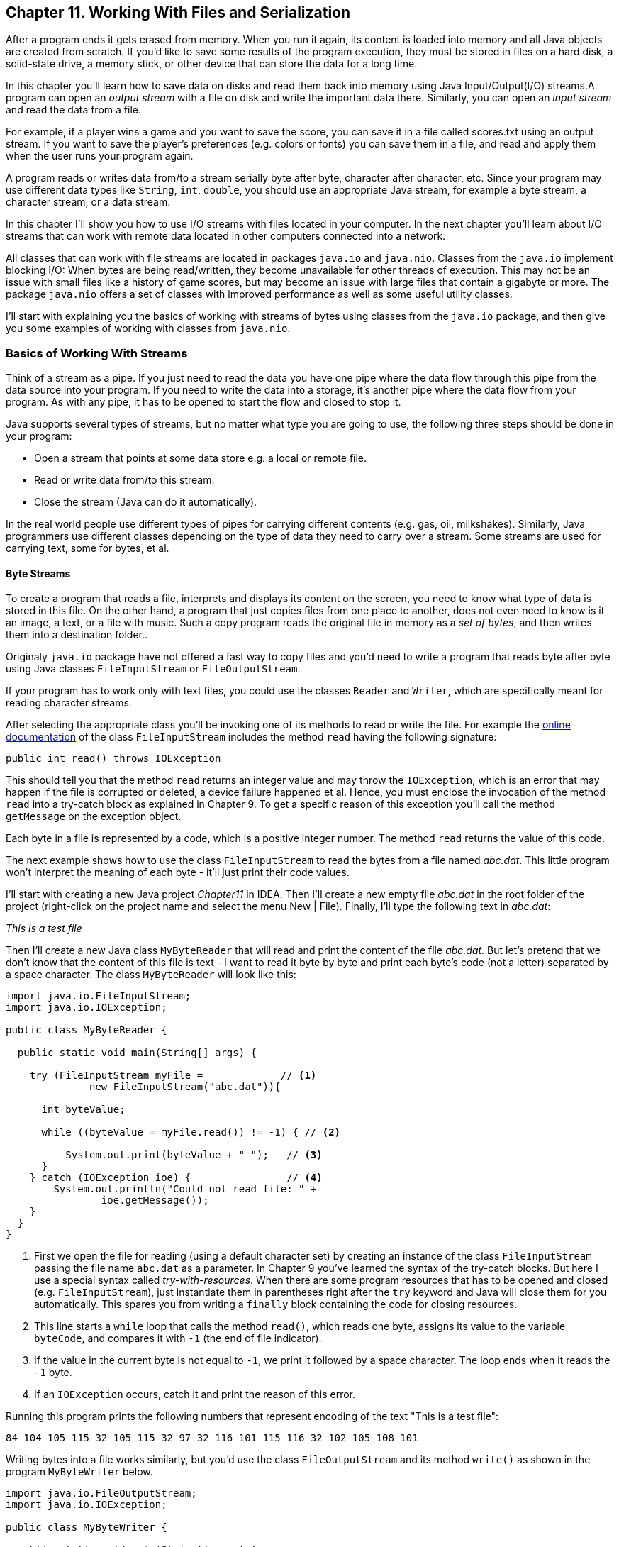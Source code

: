 :toc-placement!:
:imagesdir: ./

== Chapter 11. Working With Files and Serialization 

After a program ends it gets erased from memory. When you run it again, its content is loaded into memory and all Java objects are created from scratch. If you’d like to save some results of the program execution, they must be stored in files on a hard disk, a solid-state drive, a memory stick, or other device that can store the data for a long time.  

In this chapter you’ll learn how to save data on disks and read them back into memory using Java Input/Output(I/O) streams.A program can open an _output stream_ with a file on disk and write the important data there. Similarly, you can open an _input stream_ and read the data from a file. 

For example, if a player wins a game and  you want to save the score, you can save it in a file called scores.txt using an output stream. If you want to save the player's preferences (e.g. colors or fonts) you can save them in a file, and read and apply them when the user runs your program again.

A program reads or writes data from/to a stream serially byte after byte, character after character, etc.  Since your program may use different data types like `String`, `int`, `double`, you should use an appropriate Java stream, for example a byte stream, a character stream, or a data stream. 

In this chapter I'll show you how to use I/O streams with files located in your computer. In the next chapter you'll learn about I/O streams that can work with remote data located in other computers connected into a network. 

All classes that can work with file streams are located in packages  `java.io` and `java.nio`.  Classes from the `java.io`  
implement blocking I/O: When bytes are being read/written, they become unavailable for other threads of execution. This may not be an issue with small files like a history of game scores, but may become an issue with large files that contain a gigabyte or more. The package `java.nio` offers a set of classes with improved performance as well as some useful utility classes.

I'll start with explaining you the basics of working with streams of bytes using classes from the `java.io` package, and then give you some examples of working with classes from `java.nio`.

=== Basics of Working With Streams

Think of a stream as a pipe. If you just need to read the data you have one pipe where the data flow through this pipe from the data source into your program. If you need to write the data into a storage, it's another pipe where the data flow from your program. As with any pipe, it has to be opened to start the flow and closed to stop it.

Java supports several types of streams, but no matter what type you are going to use, the following three steps should be done in your program:

• Open a stream that points at some data store e.g. a local or remote file.

• Read or write data from/to this stream. 

• Close the stream (Java can do it automatically).
 
In the real world people use different types of pipes for carrying different contents (e.g. gas, oil, milkshakes). Similarly, Java programmers use different classes depending on the type of data they need to carry over a stream. Some streams are used for carrying text, some for bytes, et al. 

==== Byte Streams

To create a program that reads a file, interprets and displays its content on the screen, you need to know what type of data is stored in this file. On the other hand, a program that just copies files from one place to another, does not even need to know is it an image, a text, or a file with music. Such a copy program reads the original file in memory as a _set of bytes_, and then writes them into a destination folder.. 

Originaly `java.io` package have not offered a fast way to copy files and you'd need to write a program that reads byte after byte using Java classes `FileInputStream` or `FileOutputStream`.

If your program has to work only with text files, you could use the classes `Reader` and `Writer`, which are specifically meant for reading character streams. 

After selecting the appropriate class you'll be invoking one of its methods to read or write the file. For example the http://docs.oracle.com/javase/8/docs/api/java/io/FileInputStream.html[online documentation] of the class `FileInputStream` includes the method `read` having the following signature:

[source, java]
----
public int read() throws IOException
----

This should tell you that the method `read` returns an integer value and may throw the `IOException`, which is an error that may happen if the file is corrupted or deleted, a device failure happened et al. Hence, you must enclose the invocation of the method `read` into a try-catch block as explained in Chapter 9. To get a specific reason of this exception you'll call the method `getMessage` on the exception object.

Each byte in a file is represented by a code, which is a positive integer number. The method `read` returns the value of this code.

The next example shows how to use the class `FileInputStream` to read the bytes from a file named _abc.dat_. This little program won't interpret the meaning of each byte - it'll just print their code values.

I'll start with creating a new Java project _Chapter11_ in IDEA. Then I'll create a new empty file _abc.dat_ in the root folder of the project (right-click on the project name and select the menu New | File). Finally, I'll type the following text in _abc.dat_:

_This is a test file_

Then I'll create a new Java class `MyByteReader` that will read and print the content of the file _abc.dat_. But let's pretend that we don't know that the content of this file is text - I want to read it byte by byte and print each byte's code (not a letter) separated by a space character. The class `MyByteReader` will look like this:

[source, java]
----
import java.io.FileInputStream;              
import java.io.IOException;

public class MyByteReader {

  public static void main(String[] args) {

    try (FileInputStream myFile =             // <1>
              new FileInputStream("abc.dat")){

      int byteValue;

      while ((byteValue = myFile.read()) != -1) { // <2>

          System.out.print(byteValue + " ");   // <3>
      }
    } catch (IOException ioe) {                // <4>
        System.out.println("Could not read file: " +
                ioe.getMessage());
    }
  }
}
----

<1> First we open the file for reading (using a default character set) by creating an instance of the class `FileInputStream` passing the file name `abc.dat` as a parameter. In Chapter 9 you've learned the syntax of the try-catch blocks. But here I use a special syntax called _try-with-resources_. When there are some program resources that has to be opened and closed (e.g. `FileInputStream`), just instantiate them in parentheses right after the `try` keyword and Java will close them for you automatically. This spares you from writing a `finally` block containing the code for closing resources.

<2> This line starts a `while` loop that calls the method `read()`, which reads one byte, assigns its value to the variable `byteCode`, and compares it with `-1` (the end of file indicator). 

<3> If the value in the current byte is not equal to `-1`, we print it followed by a space character. The loop ends when it reads the `-1` byte. 

<4> If an `IOException` occurs, catch it and print the reason of this error.

Running this program prints the following numbers that represent encoding of the text "This is a test file":

[source, java]
----
84 104 105 115 32 105 115 32 97 32 116 101 115 116 32 102 105 108 101 
----

Writing bytes into a file works similarly, but you'd use the class `FileOutputStream` and its method `write()` as shown in the program `MyByteWriter` below.

[source, java]
----
import java.io.FileOutputStream;
import java.io.IOException;

public class MyByteWriter {

  public static void main(String[] args) {

    // Some byte values represented by integer codes
    int someData[]= {56,230,123,43,11,37};   // <1>

    try (FileOutputStream myFile = new FileOutputStream("xyz.dat")){            // <2>

        int arrayLength = someData.length;

        for (int i = 0; i < arrayLength; i++){
            myFile.write(someData[i]);        // <3>
        }
    } catch (IOException ioe) {
        System.out.println("Could not write into the file: " + ioe.getMessage());     //  <4>
    }
  }
}
----

<1> The program `MyByteWriter` populates an array `someData` with integer codes that may represent some characters

<2> Then the program opens the file _xyz.dat_ 

<3> and writes each of the integers into the file.

<4> If an error occurs, we catch it and print the reason.

==== Bufferred Streams

The code examples in the Byte Streams section were reading or writing into a a file one byte at a time. One invocation of `read` would read one byte, and one invocation of `write` would write one byte. In general, disk access is much slower than the processing performed in memory; that’s why it’s not a good idea to access the disk a thousand times to read a file of 1,000 bytes. To minimize the number of times the disk is accessed, Java provides buffers, which serve as reservoirs of data.

[[FIG11-1]]
image::images/fig_11_BufferedStream.png[]

The class `BufferedInputStream` works as a middleman between `FileInputStream` and the file itself. It reads a big chunk of bytes from a file into memory (a buffer) in one shot, and the `FileInputStream` object then reads single bytes from there, which are fast memory-to-memory operations. `BufferedOutputStream` works similarly with the class `FileOutputStream`.

The main idea here is to minimize disk access.
Buffered streams are not changing the type of the original streams — they just make reading more efficient. A program performs stream chaining (or stream piping) to connect streams, just as pipes are connected in plumbing. 

The next code listing shows a class `MyBufferedByteReader`, which is a slightly modified version of `MyByteReader`. I just attached "another fragment to the pipe" - the `BufferedInputStream` from the `java.io` package.

[source, java]
----
import java.io.BufferedInputStream;
import java.io.FileInputStream;
import java.io.IOException;

public class MyBufferedByteReader {

  public static void main(String[] args) {

    try (FileInputStream myFile = new 
                    FileInputStream("abc.dat");  // <1>
         BufferedInputStream buff = new 
         BufferedInputStream(myFile);){

        int byteValue;

        while ((byteValue = buff.read()) != -1) { // <2>

            System.out.print(byteValue + " ");
        }
    } catch (IOException e) {
        e.printStackTrace();
    }
  }
}
----
<1> Here we use the try-with-resources syntax again. This time we create an instance of `FileInputReader` and then and instance of `BufferedInputReader` providing the `FileInputReader` as an argument. This is how we connect to fragments of the pipe that uses the file _abc.dat_ as the source of data.

<2> Under the hood the `BufferedInputReader` reads  bytes from disk in chunks into a memory buffer, and then the method `read` reads one byte at time from memory.

The program `MyBufferedByteReader` produces the same output as `MyByteReader`, but will work just a little bit faster.

=== Character Streams

Text in Java is represented as a set of `char` values, which are encoded based on the character sets capable to represent alphabet or other symbols used in a particular human language. As you can imagine, the text in English, Ukrainian, and Japanese should use different character encodings. The names of some of the standard character sets for English-speaking people are US-ASCII, UTF-8, and UTF-16. 

Each JVM has a default character set, which could be changed during the JVM startup. You can also find out what's the default character in your Java installation by invoking the method `defaultCharset` on the class `Charset`, and I'll show how to do it in the section "Reading Text Files".

The Java classes `FileReader` and `FileWriter` from the package `java.io` were specifically created to work with text files, but they work only with default character encoding and don’t handle localization properly.
 
For efficiency, the reading can be piped with the `BufferedReader` or `BufferedWriter`, which read or write from/to the stream buffering characters. I'll show you examples of working with text files in the next section. 


=== Working With Files Using java.nio

The `java.nio` package contains classes that offer a simplified and more efficient way of working with files, and you'll see some useful examples here. But first I'd like to introduce a classes Path and Paths that will represent a file you're planning to work with. 

==== Using Classes Path and Paths

So far we worked with files located in the root directory of our IDEA project. But files are grouped in directories (folders), which in turn can include nested directories and files. More over, files are represented differently in Windows, Mac OS and Linux operational systems. For example, in Windows the pull path to a file may look like this:
_c:\mystuff\games\tictactoeScores.txt_

In Mac OS or Linux disks are not named with letters like _c:_ or _d:_. For example, the path to user's files starts from the _Users_ directory. Besides a backslash is not used for a separator symbol there. A full path to a file _tictactoeScores.txt_ of the user _mary_ may look like this:

_/Users/mary/mystuff/games/tictactoeScores.txt_

So before even opening a file you can create an instance of the object `Path`, which doesn't open or reads a file, but represents the location of the file on the disk. 

There is a special class `Paths` (yes, in plural) that includes a number of static methods, and in particular, can build the `Path` object for you. For example, you can invoke the method `get` passing the name of the file as the argument:

[source, java]
----
Path path = Paths.get("abc.dat");
----

Since we specified just the file name without a directory, the program will look for the file in the current directory, which in IDEA is the directory of your project (e.g. _Chapter11_). Outside of the IDE, the current directory is the one where the program was started from.

But if we were to create a directory _data_ at the root of our project and move the file _abc.dat_ there, then the _relative path_ to the file starting from the project root would look as `"data/abc.dat"` on Mac OS or `"data\\abc.dat"` on Windows. Two backslashes in a Java string correspond to one backslash in the Windows operational system.

But your IDEA project is also located in some directory on disk, e.g. _chapter11_, which is a subdirectory of _practicalJava_. The file can be represented by the _absolute path_, which may look like this:

_c:\practicalJava\chapter11\data\abc.dat_

or 

_/Users/mary/practicalJava/chapter11/data/abc.dat_


==== Using the Class Files

The class `Files` has several methods that will help you with file manipulations. It can create, delete, rename and copy files. There are methods to read and write files too.  

==== Reading a File

The simplest way to read a file is by calling the method `readAllBytes` on the class `Files`. The following line reads the file _abc.dat_ into an array of bytes:

[source, java]
----
byte[] myFileBytes = Files.readAllBytes(Paths.get("abc.dat");
----

If the file contains text, you can read the file into a `String` variable like this:

[source, java]
----
String myFileText = new String(Files.readAllBytes(Paths.get("abc.dat")));  
----

If you want to read a text file into a collection, where each element contains one line from the file use the method `readAllLines`.  

[source, java]
----
List<String> myFileLines = Files.readAllLines(Paths.get("abc.dat"));
----

Both `readAllBytes` and `readAllLines` do not use buffers, but for small files is not important.  For more efficient reading you can ask the class `Files` to create a buffered stream. For example, the program `MyTextFileReader` uses the method `newBufferedReader` for more efficient reading. Here I used the same file _abc.dat_ located in the root directory of our IDEA project Chapter11. 

[source, java]
----
package niosamples;

import java.io.BufferedReader;
import java.io.IOException;
import java.nio.charset.Charset;
import java.nio.charset.StandardCharsets;
import java.nio.file.Files;
import java.nio.file.Path;
import java.nio.file.Paths;

public class MyTextFileReader {

  public static void main(String[] args){

    Path path = Paths.get("abc.dat");     // <1>
    System.out.println("The absolute path is " + 
                         path.toAbsolutePath());

    try {
      if ( Files.exists(path)){         // <2>
          System.out.println("The file size is " + Files.size(path));
      }

      BufferedReader bufferedReader=    // <3>
               Files.newBufferedReader(path, StandardCharsets.UTF_8);

      String currentLine;

      while ((currentLine =             // <4>
             bufferedReader.readLine()) != null){

        System.out.println(currentLine);

      }
    } catch (IOException ioe) {
        System.out.println("Can't read file: " +
                             ioe.getMessage());
    }

    System.out.println(             // <5>
           "Your default character encoding is " + Charset.defaultCharset());
  }
}
---- 

<1> The program starts with creating a `Path` object from _abc.dat_ and printing its absolute path.

<2>  Then it checks if the file represented by the path exists and prints its size in bytes.

<3>  Here we're opening the buffered reader capable of reading text encoded with a character set `UTF-8`.

<4> Reading the text lines from the buffer. 

<5> Print the default character set being used for those who are interested.

When I ran the program `MyTextFileReader` it printed the following:

[source, java]
----
The absolute path is /Users/yfain11/IdeaProjects/jfk/Chapter11/abc.dat
The file size is 19
This is a test file
Your default character encoding is UTF-8
----

Now make an experiment to see if the `IOException` is thrown if the file is not found where expected to be. Just move the file _abc.dat_ into a different directory and re-run `MyTextFileReader`. Now the console output looks different:

[source, java]
----
Can't read file: abc.dat
Your default character encoding is UTF-8
----
This output was produced by the `catch` section from `MyTextFileReader` where the code invoked the `getMessage` method on the `IOException` object.  

==== Writing Into a File

Writing into a file is as reading one. Start with creating create an instance of the `Path` object.  If you want to write bytes, create a byte array, populate it with data and call the method `write` on the class `Files`. If you want to write some text into a file, just convert the text from a `String` into a byte array and then call the method `write`, for example:

[source, java]
----
Path path = Paths.get("data/scores.txt");

Files.write(path, myScore.getBytes(),
                    StandardOpenOption.APPEND);
----

When your program opens a file for writing, you need to consider different options. For example, you may want to append text to an existing file, hence the above code snippet passes the argument  `StandardOpenOption.APPEND` to method `write`. If you want to create a file from scratch every time you run the program, use the option `StandardOpenOption.CREATE`.

The following program `MyTextFileWriter` writes the text into a file `scores.txt` in the directory `data`.

[source, java]
----
package niosamples;

import java.io.IOException;
import java.nio.file.Files;
import java.nio.file.Path;
import java.nio.file.Paths;
import java.nio.file.StandardOpenOption;
import java.time.LocalDateTime;

public class MyTextFileWriter {

  public static void main(String[] args){

    System.out.println("The current directory is "+
         System.getProperty("user.dir"));   // <1>

    String myScore =                        // <2>
                "My game score is 28000 " + 
                     LocalDateTime.now() + "\n";

    Path path = Paths.get("data/scores.txt"); // <3>

    try {

        if ( Files.exists(path)){            // <4>
            Files.write(path, myScore.getBytes(),
                      StandardOpenOption.APPEND);
        } else {
            Files.write(path, myScore.getBytes(),
                      StandardOpenOption.CREATE);
        }

        System.out.println("The game score was saved at " + path.toAbsolutePath());
    } catch (IOException ioe) {
        System.out.println("Can't write file: " 
                             + ioe.getMessage());
    }
  }
}
----

<1> For illustration purposes I want the program to print its current directory, which is stored in a special Java variable `user.dir`.

<2> Then I populate a string with the content "My game score is 28000" and concatenate the current date and time followed by `\n`, which is the end of line marker.

<3> Creating a `Path` object pointing at the file `score.txt`.

<4> Check if the file `score.txt` already exists, append the new content to it. If the file doesn't exists – create it and write the content there.

The program `MyTextFileWriter` printed the following on my console:

[source, java]
----
The current directory is /Users/yfain11/IdeaProjects/jfk/Chapter11
The game score was saved at /Users/yfain11/IdeaProjects/jfk/Chapter11/data/scores.txt
----

After running `MyTextFileWriter` twice I opened the file _scores.txt_. Here's what I found there:

[source, java]
---- 
My game score is 28000 2015-01-11T09:07:49.352
My game score is 28000 2015-01-11T09:10:11.049
----

Each time the program saved the same score of 28000
attaching the system date and time. Of course, you could calculate and write the real score of a game. This is a simple way of printing the local date and time. The time portion goes after the letter "T" and shows hours, minutes, seconds, and nanoseconds. In the Java package `java.time` you can find multiple classes and methods providing formatting date and time for pretty printing. Go through Oracle's tutorial on working with http://docs.oracle.com/javase/tutorial/datetime/TOC.html[Date and Time API] if interested. 

For writing small files like _scores.txt_ you don't need to use buffered streams. For large files though, use BufferedWriter, for example:

[source, java]
----
String myScore = "My game score is 28000 " + 
                    LocalDateTime.now() + "\n";
BufferedWrited writer = Files.newBufferedWriter(path, StandardOpenOption.APPEND);

writer.write(myScore)
----

The class `MyTextFileBufferedFileWriter` shows how to write the game score using `BufferedWriter`.

[source, java]
----
package niosamples;

import java.io.BufferedWriter;
import java.io.IOException;
import java.nio.charset.StandardCharsets;
import java.nio.file.Files;
import java.nio.file.Path;
import java.nio.file.Paths;
import java.nio.file.StandardOpenOption;
import java.time.LocalDateTime;

public class MyTextFileBufferedFileWriter {

  public static void main(String[] args) {

    String myScore = "My game score is 28000 " + LocalDateTime.now() + "\n";

    Path path = Paths.get("data/scores.txt");

    try (BufferedWriter writer = 
                    getBufferedWriter(path)) {
        
        writer.write(myScore);

        System.out.println("The game score was saved at " + path.toAbsolutePath());
    } catch (IOException ioe) {
        System.out.println("Can't write file: " + 
                                  ioe.getMessage());
    }
  }

  // The factory of BufferedWriter objects
  private static BufferedWriter getBufferedWriter(Path path) throws IOException{

      if (Files.exists(path)) {
          return Files.newBufferedWriter(path,
                        StandardOpenOption.APPEND);
      } else {
          return Files.newBufferedWriter(path,
                         StandardOpenOption.CREATE);
      }
  }
}
----

In this class I've moved the code that check if the file exists into a separate method `getBufferedWriter`. I did it to illustrate so-called _factory design pattern_. A factory can build different objects, right?  The method `getBufferedWriter` also builds different instances of a `BufferedReader` depending on the existence of the file referred by `path`. In programmers jargon the methods that create and return different object instances based on some parameter are called factories.    

If you run the program `MyTextFileBufferedFileWriter` it'll produce the same results as `MyTextFileFileWriter`. If you use these programs for writing short texts you won't notice the difference in the speed of execution. But when you need to write large amount of information  `MyTextFileBufferedFileWriter` will work faster.

=== Command-Line Arguments

So far all of the code examples had the file names stored right in the code, or as  programmers say, _hard-coded_ in the program.  This means that to create a program that reads a files with a different name you’d have to modify the code and recompile the program, which is not nice. You should create universal programs that can take parameters (e.g.the name of the file) from a command line during the program launch.
 
In the first lesson of this book you've been running the program HelloWorld from a command window:

[source, java]
----
java HelloWorld
----

But you're allowed to add command-line arguments right after the name of the program, for example,

[source, java]
----
java HelloWorld Mary Smith
----

In this case the program HelloWorld would get two command line parameters: Mary and Smith. If you remember, we always write the method main with a `String` array as an  argument:

[source, java]
----
public static void main(String[] args) {}
----

The JVM passes the `String` array to the main method, and if you start a program without any command line arguments, this array remains empty.  Otherwise, this array will have exactly as many elements as the number of command-line arguments  passed to the program. 

Let’s see  how we can use these command line arguments in a very simple class that will just print them:

[source, java]
----
public class PrintArguments {

  public static void main(String[] args) {

      // How many arguments we've got?
      int numberOfArgs = args.length;

      for (int i=0; i<numberOfArgs; i++){
          System.out.println("I've got " + args[i]);
      }
  }
}
----
This program loops through the array `args` and prints the arguments received from the command line, if any. Run this program from the Command (or Terminal) Window as follows:

[source, java]
----
java PrintArguments Mary Smith 123.5
----

The program will print the following:

[source, java]
----
I've got Mary
I've got Smith
I've got 123
---- 

The JVM placed `Mary` into the array element `args[0]`, `Smith` into `args[1]`, and `123` into `args[2].

Command-line arguments are always being passed to a program as strings.  It’s the responsibility of a program to convert the data to the appropriate data type, for example: 

[source, java]
----
int myScore = Integer.parseInt(args[2]);
----

It’s always a good idea to check if the command line contains  correct number of arguments. Do this right in the beginning of the method `main`. If the program doesn’t receive expected arguments, it should print a brief message about it and immediately stop by using a special method `exit` of the class `System`:
 
[source, java]
----
public static void main(String[] args) {
 if (args.length != 3){
  System.out.println(
             "Please provide arguments, for example:"); 
  System.out.println("java PrintArguments Mary Smith 123");

  // Exit the program  
  System.exit(0);
 }
}
---- 

You can test your programs that take command-line arguments without leaving IntelliJ IDEA. Just open the menu Run, select Edit Configurations and enter the values in the field Program arguments as shown below:

[[FIG11-1]]
image::images/fig_11_commandline.png[]
 
Now let's write a program to copy files. To make this program working with any files, the names of the original and destination files have to be passed to this program as command-line arguments.

[source, java]
----
import java.io.IOException;
import java.nio.file.Files;
import java.nio.file.Path;
import java.nio.file.Paths;

public class FileCopy {

  public static void main(String[] args) {
    if (args.length != 2) {
       System.out.println(
               "Please provide source and destination file names, for example:");
        System.out.println("java FIleCopy abc.datcopyOfabc.dat");

        // Exit the program
       System.exit(0);
   }
    Path sourcePath = Paths.get(args[0]);
   Path destinationPath = Paths.get(args[1]);
    try {
       Files.copy(sourcePath, destinationPath);
       System.out.println("The file " + args[0] + " iscopied to " + args[1]);

    } catch (IOException ioe) {
       System.out.println("Can't copy file: " +
                               ioe.getMessage());
    }
  }
}
----

The file copy is done by calling the method `copy` on the class `Files`. This program will work fine as long as the destination file doesn't exist. You can check for file existence in the program by using the method `exists` of the class `Files` as it was done in the class `MyTextFileReader` earlier.

=== Serialization: Turning an Object Into Bytes

Imagine a building that, with a push of a button, can be turned into a pile of construction materials. Load all these materials on the truck and drive to a different city. On arrival push another button, and the building is magically re-created in its original form. This is what Java serialization is about, but instead of a building we'll use a Java object. By “clicking the serialize button” JVM turns an instance of an object into a pile of bytes, and “clicking the deserialize button” re-creates the object.

Why would you need such functionality? Say you are working on a board game and want to be able to save the current state of the game so the player and continue playing it tomorrow even if the computer will need to be turned off. The program needs to save the state of the game in a file, and when the player launches the game again, the program should load the saved state and recreate the situation on the board.  Creating a Java class with fields like player name, level, score, lives can be a good way to represent a state of the game. 

[source, java]
----
class GameState {
   String playerName;
   int level;
   int score;
   int remainingLives; 

   // other fields go here
}
----

When the user selects the menu option _Save Game State_, the program has to create an instance of the object `GameState`, assign the values to its fields and save these values in a file. But which format to save these values in? Create a `String` variable, and concatenate all these values into it separating the values with commas? It's a lot of work. Also, you'd need to remember the order of these concatenated values so when you need to read them you know to which fields of the object `GameState` to assign them to.

Luckily, Java greatly simplifies this process. You can create and instance of the Java object, populate it with the values, and then _serialize_ this instance into a bunch of bytes in a special format that remembers the structure of the class `GameState`. Accordingly, when you need to re-create the instance of the `GameState` for these bytes, you can _deserialize_ the object in one shot with all its fields values.

A Java object can be serialized if it implements `Serializabe` interface. It's a very simple interface to implement, as it doesn't declare any abstract methods. Just add `implements Serializable` to the class declaration to make a class serializable. The following class `GameState` will represent the state of the game.

[source, java]
----
import java.io.Serializable;

public class GameState implements Serializable {

    String playerName;                      // <1>
    int level;
    int score;
    int remainingLives;

  GameState(String playerName, int Level,   // <2>
                   int score, int remainingLives){

    this.playerName = playerName;
    this.level=level;
    this.score=score;
    this.remainingLives = remainingLives;
  }

  public String toString(){                 // <3>

    return "PlayerName: " + playerName + ", level:" + level + ", score: " + score + 
    ", remainingLives: " + remainingLives;
  }
}
----

<1> The `GameState` class has four fields that describe the current state of the game.

<2> The class constructor populates these fields with the values passed as arguments.

<3> We override the method `toString` to be able to print the content of the fields. The method `toString` is declared in the class `Object` - the ancestor of all Java classes. For example, if you write `System.out.println(myObject)`, Java finds and invokes the `toString`method on the object `myObject`. You'll see this in action in the class `GameStateManager` below.  
 
Java objects are serialized into an I/O stream of type `ObjectOutputStream`. You'll need to create an instance of `OutputStream`, pipe it with `ObjectOutputStream`, and invoke a method `writeObject`.

To deserialize (to read back) a Java object you need to create an instance of `InputStream`,  pipe it with `ObjectInputStream`, and invoke a method `readObject`.  

Let's create a class `GameStateManager` that will perform the following actions:

* Create an instance of the class `GameState` and populate its fields with some data.
* Serialize this instance of `GameState` into the file named `gamestate.ser`.
* Deserialize the instance of `GameState` from the file 
`gamestate.ser` into a new object.


[source, java]
----
import java.io.IOException;
import java.io.ObjectInputStream;
import java.io.ObjectOutputStream;
import java.nio.file.Files;
import java.nio.file.Path;
import java.nio.file.Paths;
import java.nio.file.StandardOpenOption;

public class GameStateManager {

  public static void main(String[] args) {

    // Create and populate the GameState object
    GameState gameState = 
              new GameState("Mary", 45,28000,3); // <1>

    // The file for serialization/deserialization
    Path path = Paths.get("gamestate.ser");      // <2>

    saveGameState(path, gameState);              // <3>
    System.out.println("The GameStateObject is serialized");

    GameState deserializedGameState =            // <4>
                               loadGameState(path);
    System.out.println("Deserialized game state; " +
                             deserializedGameState);
  }

   // Serialize the gameState into a file
  private static void saveGameState(Path path,    // <5>
                               GameState gameState) {

    try (ObjectOutputStream whereToWrite =        // <6>
          new ObjectOutputStream(Files.newOutputStream(
                    path, StandardOpenOption.CREATE))){

        whereToWrite.writeObject(gameState);      // <7>

    } catch (IOException ioe) {
           System.out.println("Can't serialize file: " + ioe.getMessage());
    }
  }

  // Deserialize the GameState from a file
  private static GameState loadGameState(Path path){

      GameState loadedGameState = null;

      try (ObjectInputStream whereToReadFrom =    // <8>
                   new ObjectInputStream(Files.newInputStream(path))){
          
          loadedGameState= (GameState) whereToReadFrom.readObject();      // <9>

      } catch (ClassNotFoundException cnfe) {
          System.out.println("Can't find the declaration of GameState: " + cnfe.getMessage());
      }  catch (IOException ioe) {
          System.out.println("Can't deserialize file: " + ioe.getMessage());
      }

      return loadedGameState;
  }
}
----

<1> The program starts with creating and populating the game state object. In this example I used hard-coded values, but in a real game they should be taken from the variables that reflect the actual game status.

<2> The serialized file's name is `gamestate.ser` and it'll be represented by the `Path` object.

<3> Then we call the method `saveGameState` that will serialize the object `GameState` into a file.

<4> After serialization is complete, we deserialize it back into another instance of the game state object. The variable `deserializedGameState` points at this new instance. 

<5> The method `saveGameState` is responsible for serializing the object. It takes two parameters - the path to the file and the reference to the object that has to be serialized. 

<6> Now we're opening the file's `OutputStream` and pipe it up with the `ObjectOutputStream`.

<7>  It takes just one line of code to serialize the `GameState` object into the file using the method `write`.

<8> The method `loadGameState` deserializes the object from a file, and we're opening the `InputStream` and pipe it up with the `ObjectInputStream`.The data from file will be read in the same format and order as it was written. So if you'll change the declaration of the class `GameState` between serialization and deserialization, Java will throw `InvalidClassException`.  

<9> It takes just one line of code to deserialize the file into a `GameState` object using the method `read`. In this example the same program serializes and deserializes the game state, but this may not be the case. You can send the serialized object to another computer on the network, and another program may deserialize the `GameState`. Hence it's important that the declaration of the `GameState` is available on both computers. The exception `ClassNotFoundException` will be thrown if the declaration of the class `GameState` is not available. 

Run the program `GameStateManager`, and you'll see that it creates a new file `gamestate.ser`. Open this file in a text editor, and you'll see some gibberish. Java serializes objects in its internal format, which is not meant for reading by the humans. The console output will look like this:

[source, java]
----
The GameStateObject is serialized
Deserialized the game state
Deserialized game state object; PlayerName: Mary, level:0, score: 28000, remainingLives: 3
----

If you place the breakpoint right after the invokation of the `loadGameState` method, you'll be able to see two different instances of the `GameState` object as shown below:

[[FIG11-1]]
image::images/fig_11_debug_serialize.png[]

Note how IDEA conveniently shows the values of the variables not only in the debugger's view at the bottom but in the source code of the program in grayed out font.

=== Project: Saving the Game Scores

In this project you'll write a program that can keep the history of the game scores in a file by using Java serialization. This program should be able to deserialize and sort the saved scores showing the highest scores on top.

To complete this project you need to understand how to compare objects. While comparing two numbers is easy, Java objects may include multiple fields and you need to decide which fields of the object should be compared to place objects in a certain order. In this assignment you'll be ordering objects `Score` so the objects with larger value of the field `score` should come first. In other words, you'll need to sort the objects `Score` in the descending order of the field `score`.  

1. Create a serializable class `Score` to represent a game score.
+
[source, java]
----
import java.io.Serializable;
import java.time.LocalDateTime;

class Score implements Serializable {
    String name;
    int score;
    LocalDateTime dateTime;

    Score(String name, int score, LocalDateTime dateTime){
        this.name=name;
        this.score=score;
        this.dateTime=dateTime;
    }

    public String toString(){
        return name + " scored " + score + " on " + dateTime;
    }
}
----

2. Create a class `ScoreManager` with the method `main`. Inside `main` declare and instantiate a collection of scores: `List<Score> scores`. Create the `Path` object to point at the file `scores.ser`.
+
[source, java]
----
List<Score> scores = new ArrayList<>();

Path path = Paths.get("scores.ser");
----
+
The class `ArrayList` is one of the Java collections that implements the `List` interface, so declaring this variable of type `List` is valid. 
3. Add the methods `saveScores` and `loadScores` to the class `ScoreManager`:
+
[source, java]
----
private static void saveScores(Path path, List<Score> gameScores) {}

private static List<Score> loadScores(Path path){}
----
+
4. Write the code in the method `saveScore` to serialize the collection `scores` into a file `scores.ser`. Use the code from the class `GameStateManager` as an example, but this time you'll need to serialize not just one object instance, but a collection of objects, for example:
+
[source, java]
----
try (ObjectOutputStream whereToWrite = new ObjectOutputStream(
  Files.newOutputStream(path, StandardOpenOption.CREATE))){

    whereToWrite.writeObject(gameScores);

} catch (IOException ioe) {
    System.out.println("Can't serialize scores: " + ioe.getMessage());
}
----
+
5. Write the code in the method `loadScores` to deserialize the data from the file `scores.ser`
:
+
[source, java]
----
List<Score> loadedScores= null;

try (ObjectInputStream whereToReadFrom =
    new ObjectInputStream(Files.newInputStream(path))){

    loadedScores= 
         (List<Score>) whereToReadFrom.readObject();

} catch (ClassNotFoundException cnfe) {
    System.out.println("Can't find the declaration of Score: " + cnfe.getMessage());
}  catch (IOException ioe) {
    System.out.println("Can't deserialize file: " + ioe.getMessage());
}

return loadedScores;
----
+
6. Starting from this step all coding should be done in the `main` method of `ScoreManager`. If the file _scores.ser_ already exists, load the collection of score. If _scores.ser_ doesn't exist, create a new collection.
+
[source, java]
----
if (Files.exists(path)) {
    scores = loadScores(path);

} else {
    scores = new ArrayList<>();
}
----
+
7. Create an instance of the `Score` class, populate its fields `name`, `score`, and `dateTime`. Assign a random number generated by the class `java.util.Random` to the `score` field. Assign the current date and time to the field `dateTime` Use the method `nextInt` to generate a number between 0 and 50000. Add the hew score to the `scores` collection. 
+
[source, java]
----
Random numberGenerator = new Random();

Score myScore = new Score("Mary", numberGenerator.nextInt(50000), LocalDateTime.now());

scores.add(myScore);
----
+
8. Print all the scores and invoke the method `saveScore` to serialize all `scores` into the file.
+
[source, java]
----
System.out.println("All scores:");
scores.forEach(s -> System.out.println(s));

saveScores(path, scores);
----
+
9. Sort and print the collection to show the highest score on top. Use the class `Comarator` to specify that sorting should be done by the field `score`. For sorting in the descendant order invoke the method `reverseOrder`. Use the Stream API.
+
[source, java]
----
System.out.println("Sorted scores (highest on top):");
Comparator<Score> byScoreDescending =
        Collections.reverseOrder(Comparator.comparing(s -> s.score));

scores.stream()
        .sorted(byScoreDescending)
        .forEach(s -> System.out.println(s));
----
+
10. Run the program `ScoreManager` and observe that all scores are printed in descending order.